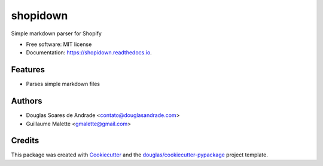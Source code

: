===============================
shopidown
===============================


.. image:: https://img.shields.io/pypi/v/shopidown.svg
        :target: https://pypi.python.org/pypi/shopidown

.. image:: https://img.shields.io/travis/douglas/shopidown.svg
        :target: https://travis-ci.org/douglas/shopidown

.. image:: https://readthedocs.org/projects/shopidown/badge/?version=latest
        :target: https://shopidown.readthedocs.io/en/latest/?badge=latest
        :alt: Documentation Status

.. image:: https://pyup.io/repos/github/douglas/shopidown/shield.svg
     :target: https://pyup.io/repos/github/douglas/shopidown/
     :alt: Updates


Simple markdown parser for Shopify


* Free software: MIT license
* Documentation: https://shopidown.readthedocs.io.


Features
--------

* Parses simple markdown files

Authors
-------

* Douglas Soares de Andrade <contato@douglasandrade.com>
* Guillaume Malette <gmalette@gmail.com>

Credits
---------

This package was created with Cookiecutter_ and the `douglas/cookiecutter-pypackage`_ project template.

.. _Cookiecutter: https://github.com/audreyr/cookiecutter
.. _`douglas/cookiecutter-pypackage`: https://github.com/douglas/cookiecutter-pypackage

